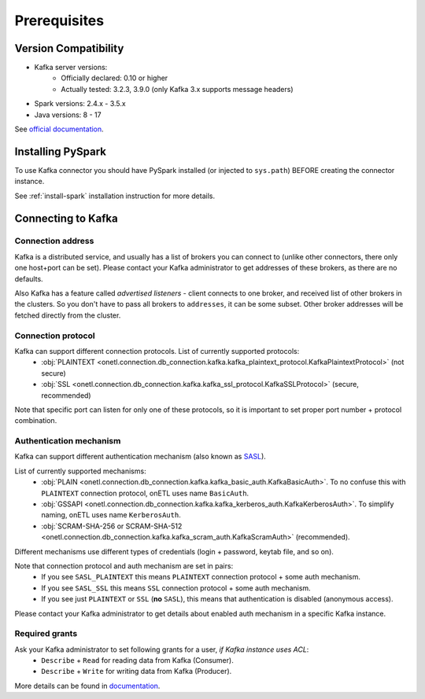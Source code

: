 .. _kafka-prerequisites:

Prerequisites
=============

Version Compatibility
---------------------

* Kafka server versions:
    * Officially declared: 0.10 or higher
    * Actually tested: 3.2.3, 3.9.0 (only Kafka 3.x supports message headers)
* Spark versions: 2.4.x - 3.5.x
* Java versions: 8 - 17

See `official documentation <https://spark.apache.org/docs/latest/structured-streaming-kafka-integration.html>`_.

Installing PySpark
------------------

To use Kafka connector you should have PySpark installed (or injected to ``sys.path``)
BEFORE creating the connector instance.

See :ref:`install-spark` installation instruction for more details.

Connecting to Kafka
-----------------------

Connection address
~~~~~~~~~~~~~~~~~~

Kafka is a distributed service, and usually has a list of brokers you can connect to (unlike other connectors, there only one host+port can be set).
Please contact your Kafka administrator to get addresses of these brokers, as there are no defaults.

Also Kafka has a feature called *advertised listeners* - client connects to one broker, and received list of other brokers in the clusters.
So you don't have to pass all brokers to ``addresses``, it can be some subset. Other broker addresses will be fetched directly from the cluster.

Connection protocol
~~~~~~~~~~~~~~~~~~~

Kafka can support different connection protocols. List of currently supported protocols:
  * :obj:`PLAINTEXT <onetl.connection.db_connection.kafka.kafka_plaintext_protocol.KafkaPlaintextProtocol>` (not secure)
  * :obj:`SSL <onetl.connection.db_connection.kafka.kafka_ssl_protocol.KafkaSSLProtocol>` (secure, recommended)

Note that specific port can listen for only one of these protocols, so it is important to set
proper port number + protocol combination.

Authentication mechanism
~~~~~~~~~~~~~~~~~~~~~~~~

Kafka can support different authentication mechanism (also known as `SASL <https://en.wikipedia.org/wiki/Simple_Authentication_and_Security_Layer>`_).

List of currently supported mechanisms:
  * :obj:`PLAIN <onetl.connection.db_connection.kafka.kafka_basic_auth.KafkaBasicAuth>`. To no confuse this with ``PLAINTEXT`` connection protocol, onETL uses name ``BasicAuth``.
  * :obj:`GSSAPI <onetl.connection.db_connection.kafka.kafka_kerberos_auth.KafkaKerberosAuth>`. To simplify naming, onETL uses name ``KerberosAuth``.
  * :obj:`SCRAM-SHA-256 or SCRAM-SHA-512 <onetl.connection.db_connection.kafka.kafka_scram_auth.KafkaScramAuth>` (recommended).

Different mechanisms use different types of credentials (login + password, keytab file, and so on).

Note that connection protocol and auth mechanism are set in pairs:
  * If you see ``SASL_PLAINTEXT`` this means ``PLAINTEXT`` connection protocol + some auth mechanism.
  * If you see ``SASL_SSL`` this means ``SSL`` connection protocol + some auth mechanism.
  * If you see just ``PLAINTEXT`` or ``SSL`` (**no** ``SASL``), this means that authentication is disabled (anonymous access).

Please contact your Kafka administrator to get details about enabled auth mechanism in a specific Kafka instance.

Required grants
~~~~~~~~~~~~~~~

Ask your Kafka administrator to set following grants for a user, *if Kafka instance uses ACL*:
  * ``Describe`` + ``Read`` for reading data from Kafka (Consumer).
  * ``Describe`` + ``Write`` for writing data from Kafka (Producer).

More details can be found in `documentation <https://kafka.apache.org/documentation/#operations_in_kafka>`_.
